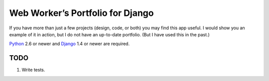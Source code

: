 ===================================
 Web Worker’s Portfolio for Django
===================================

If you have more than just a few projects (design, code, or both) you may find
this app useful. I would show you an example of it in action, but I do not have
an up-to-date portfolio. (But I have used this in the past.)

Python_ 2.6 or newer and Django_ 1.4 or newer are required.

TODO
----

1. Write tests.

.. _Python: http://www.python.org/
.. _Django: http://www.djangoproject.com/
